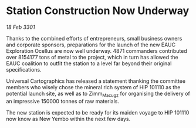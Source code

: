 * Station Construction Now Underway

/18 Feb 3301/

Thanks to the combined efforts of entrepreneurs, small business owners and corporate sponsors, preparations for the launch of the new EAUC Exploration Ocellus are now well underway. 4871 commanders contributed over 8154177 tons of metal to the project, which in turn has allowed the EAUC coalition to outfit the station to a level far beyond their original specifications. 

Universal Cartographics has released a statement thanking the committee members who wisely chose the mineral rich system of HIP 101110 as the potential launch site, as well as to Zimm_Macugz for organising the delivery of an impressive 150000 tonnes of raw materials. 

The new station is expected to be ready for its maiden voyage to HIP 101110 now know as New Yembo within the next few days.